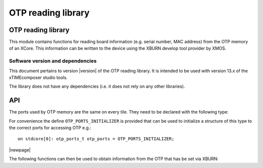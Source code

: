 OTP reading library
===================
.. rheader::

   OTP Info |version|

OTP reading library
-------------------

This module contains functions for reading board information
(e.g. serial number, MAC address) from the OTP memory of an XCore. 
This information can be written to the device using the XBURN develop
tool provider by XMOS.


Software version and dependencies
.................................

This document pertains to version |version| of the OTP reading library. It is
intended to be used with version 13.x of the xTIMEcomposer studio tools.

The library does not have any dependencies (i.e. it does not rely on any
other libraries).

API
---

The ports used by OTP memory are the same on every tile. They need to
be declared with the following type:

.. doxygenstruct:: otp_ports_t

For convenience the define ``OTP_PORTS_INITIALIZER`` is provided that
can be used to initialize a structure of this type to the correct
ports for accessing OTP e.g.::

  on stdcore[0]: otp_ports_t otp_ports = OTP_PORTS_INITIALIZER;

|newpage|

The following functions can then be used to obtain information from
the OTP that has be set via XBURN:

.. doxygenfunction:: otp_board_info_get_mac
.. doxygenfunction:: otp_board_info_get_serial
